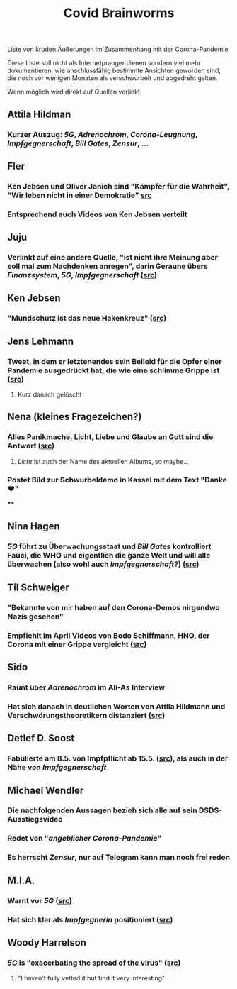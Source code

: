 #+TITLE: Covid Brainworms
#+PUBLISHED: true
#+PERMALINK: covid%20brainworms

Liste von kruden Äußerungen im Zusammenhang mit der Corona-Pandemie

Diese Liste soll nicht als Internetpranger dienen sondern viel mehr dokumentieren, wie anschlussfähig bestimmte Ansichten geworden sind, die noch vor wenigen Monaten als verschwurbelt und abgedreht galten.

Wenn möglich wird direkt auf Quellen verlinkt.
** Attila Hildman
*** Kurzer Auszug: [[5G]], [[Adrenochrom]], [[Corona-Leugnung]], [[Impfgegnerschaft]], [[Bill Gates]], [[Zensur]], …
** Fler
*** Ken Jebsen und Oliver Janich sind "Kämpfer für die Wahrheit", "Wir leben nicht in einer Demokratie" [[https://youtu.be/79cKwtV5iKY?t=3836][src]]
*** Entsprechend auch Videos von Ken Jebsen verteilt
** Juju
*** Verlinkt auf eine andere Quelle, "ist nicht ihre Meinung aber soll mal zum Nachdenken anregen", darin Geraune übers [[Finanzsystem]], [[5G]], [[Impfgegnerschaft]] ([[https://mobile.twitter.com/Labello_miro/status/1239163605695827970/photo/1][src]])
** Ken Jebsen
*** "Mundschutz ist das neue Hakenkreuz" ([[https://kenfm.de/tagesdosis-22-4-2020-der-mundschutz-ist-das-neue-hakenkreuz/][src]])
** Jens Lehmann
*** Tweet, in dem er letztenendes sein Beileid für die Opfer einer Pandemie ausgedrückt hat, die wie eine schlimme Grippe ist ([[https://twitter.com/akm0803/status/1337875024984879107/photo/1][src]])
**** Kurz danach gelöscht
** Nena (kleines Fragezeichen?)
*** Alles Panikmache, Licht, Liebe und Glaube an Gott sind die Antwort ([[https://twitter.com/sduwe/status/1316395538779115520/photo/1][src]])
**** /Licht/ ist auch der Name des aktuellen Albums, so maybe…
*** Postet Bild zur Schwurbeldemo in Kassel mit dem Text "Danke ❤️"
****
** Nina Hagen
*** [[5G]] führt zu Überwachungsstaat und [[Bill Gates]] kontrolliert Fauci, die WHO und eigentlich die ganze Welt und will alle überwachen (also wohl auch [[Impfgegnerschaft]]?) ([[https://twitter.com/sduwe/status/1316395538779115520/photo/3][src]])
** Til Schweiger
*** "Bekannte von mir haben auf den Corona-Demos nirgendwo Nazis gesehen"
*** Empfiehlt im April Videos von Bodo Schiffmann, HNO, der Corona mit einer Grippe vergleicht ([[https://www.faz.net/aktuell/gesellschaft/gesundheit/coronavirus/corona-krise-promis-die-auf-verschwoerungstheoretiker-starren-16760107.html][src]])
** Sido
*** Raunt über [[Adrenochrom]] im Ali-As Interview
*** Hat sich danach in *deutlichen* Worten von Attila Hildmann und Verschwörungstheoretikern distanziert ([[https://youtu.be/QqtPrP3qXOM?t=307][src]])
** Detlef D. Soost
*** Fabulierte am 8.5. von Impfpflicht ab 15.5. ([[https://www.faz.net/aktuell/gesellschaft/gesundheit/coronavirus/corona-krise-promis-die-auf-verschwoerungstheoretiker-starren-16760107/66744705-16760095.html][src]]), als auch in der Nähe von [[Impfgegnerschaft]]
** Michael Wendler
:PROPERTIES:
:custom_id: 5fb0db1a-684d-4caa-bf01-516d4900afa1
:END:
*** Die nachfolgenden Aussagen bezieh sich alle auf sein DSDS-Ausstiegsvideo
*** Redet von "[[Corona-Leugnung][angeblicher Corona-Pandemie]]"
*** Es herrscht [[Zensur]], nur auf Telegram kann man noch frei reden
** M.I.A.
*** Warnt vor [[5G]] ([[https://www.theguardian.com/media/2020/apr/08/influencers-being-key-distributors-of-coronavirus-fake-news][src]])
*** Hat sich klar als [[Impfgegnerschaft][Impfgegnerin]] positioniert ([[https://www.musikexpress.de/m-i-a-zu-einer-moeglichen-corona-impfung-wenn-ich-waehlen-muesste-wuerde-ich-lieber-sterben-wollen-1500881/][src]])
** Woody Harrelson
*** [[5G]] is "exacerbating the spread of the virus" ([[https://www.theguardian.com/media/2020/apr/08/influencers-being-key-distributors-of-coronavirus-fake-news][src]])
**** "I haven't fully vetted it but find it very interesting"